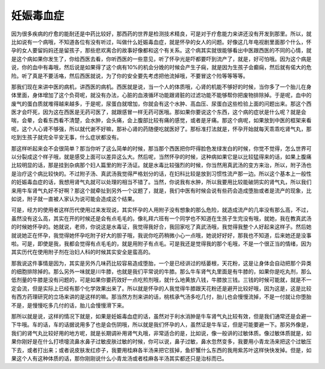 妊娠毒血症
==============

因为很多疾病的疗愈的能耐还是中药比较好，那西药的世界是检测技术精良，可是对于疗愈能力来讲还没有开发到那里。所以，就比如说有一个病哦，不知道各位有没有听过，叫做什么妊娠毒血症，就是怀孕的女人的问题。好像这几年电视剧里面那个什么，怀孕的女人要留妈妈还是留孩子，那些悲欢离合的故事好像都和这个有关系。这个病其实就很能够看出中医跟西医的不同的心情，就是这个病如果你发生了，你给西医去看，你听西医的一些意见，听了怀孕光是吓都要吓到流产了，就是，好可怕哦。因为这个病是说，你的血中有毒哦，然后说是如果得了这个病有10%的机会分娩的时候会产生子痫，就是因为生孩子会癫痫，然后就有偌大的危险。听了真是不要活咯，然后西医就说，为了你的安全要先考虑把他流掉哦，不要冒这个险等等等等。

那我们现在来讲中医的病机，讲西医的病机。西医就是说，当一个人的体质哦，心肾的机能不够好的时候，当你多了一个胎儿在身体里面，身体增加了这个负荷呢，就没有办法，心脏的血液循环功能跟肾脏的过滤功能不能够帮你把废物排除掉。于是呢，血中的废气的蛋白质就堆得越来越多，于是呢，尿蛋白就增加，你就会有这个水肿、高血压、尿蛋白这些检验上面的问题出来。那这个西医才会吓死，因为这在西医是无药可医了，就跟感冒一样无药可医哦。那如果你要说这个东西，这个病的症状是什么呢？就是会喘，会晕，会看东西看不清楚，会水肿，会头痛，会上腹部比较有痛的感觉，或者是牙痛。那这个病呢，如果放到中医的框架来看呢，这个人心肾不够强，所以就代谢不好嘛，那补心肾的药随便吃就医好了。那标准打法就是，怀孕开始就每天乖乖吃肾气丸，那吃到生孩子就完全平安无事，什么症状都没有。

那这样听起来会不会很简单？那当你听了这么简单的时候，那当那个西医把你吓得脸色发绿发白的时候，你觉不觉得，怎么世界可以分裂成这个样子哦，就是感受上面可以差异这么大。然后呢，当然怀孕的时候，这种病如果它是以比较猛得来的话，如果上腹痛比较明显的话，那是挂到杂病那个妇人篇里的附子汤证。就是水毒比较强烈的时候，你当然用真武汤的变方来治，所以，附子汤也是治疗这个病比较快的。不过附子汤、真武汤我觉得严格划分的话，在妇科比较是放到习惯性流产那一边。所以这个基本上一般性的妊娠毒血症的话，我想用肾气丸就可以处理的相当不错了。当然，你说我有水肿，所以我要用比较能破阴实的肾气丸，所以我们来用牛车肾气丸好不好啊？那这个就牵扯到另外一个议题了，就是，我们中医有时候会说有些药会造成堕胎或者是流产的现象，比如说，附子就一直被人家认为说可能会造成这个结果。

可是，经方的使用者这样历代使用过来发现说，其实怀孕的人用附子没有想象的那么危险，就造成流产的几率没有那么高，不过，虽然没有这么高，其实在开的时候还是会有点毛毛的。像礼拜六班有一个同学也不知道在生孩子生完没有哦，就她，我在教真武汤的时候她怀孕的。她就说，老师，你说这是水毒证，我觉得我好合，我回家吃了真武汤哦，我觉得我整个人好起来这样子。然后她就说她正在怀孕，我觉得她怀孕吃附子好大的胆子哦，我说你吃药稍微小心一点哦，她说好好好，那我也不知道，后来她还是没事啦。可是，即使是我，我都会觉得有点毛毛的，就是用附子有点毛。可是我还是觉得我的那个毛哦，不是一个很正当的情绪，因为其实历代在使用附子剂在治妇人科的时候其实安全是蛮高的。

那我说这件事情是因为，其实是另外几味药比较容易造成堕胎，一个是已经讲过的栝蒌根，天花粉，这是让身体会自动把那个异类的细胞排除掉的。那么另外一味就是川牛膝，也就是我们平常说的牛膝。那么牛车肾气丸里面是有牛膝的，如果你是吃丸剂，那么低剂量的牛膝是没有问题的，可是如果你要药效好一点吃煎剂哦，就什么地黄放八钱，牛膝放三钱。三钱的时候可能就，就是不一定会流，但是实际上已经有那个化学效果出来了。所以就是怀孕的人我觉得牛膝跟天花粉还是避开比较好哦，因为这是，这是比较有西方药理研究的立场来讲的是这样的嘛。那当然方剂来讲的话，桃核承气汤多吃几付，胎儿也会慢慢流掉，不是一付就让你堕胎不是，是慢慢吃多几付的话，胎儿会慢慢滑下来。

那所以就是说，这样的情况下就是，如果是妊娠毒血症的话，虽然对于利水消肿是牛车肾气丸比较有效，但是我们通常还是会避一下牛哦。车的话，车的话据说用多了也是会伤阴哦，所以就是我们怀孕的人，虽然证是牛车证，但是可能要避一下。那另外像是，我们的肾气丸比较好用的地方呢，就是长期调补用肾气丸哦，非常适合的是，比如说，像一般讲的过敏体质。像过敏体质就是，如果你刚好是在什么打喷嚏流鼻水鼻子过敏皮肤过敏的时候，你可以说，鼻子过敏，鼻水忽然变多，我要用小青龙汤来把这个过敏压下去，或者打出来；或者说皮肤发红疹子，我要用桂麻各半汤来把它拔掉，鱼虾蟹什么东西的我用紫苏叶这样快快发掉。但是，如果这个人有这种体质的话，那你刚刚说什么小青龙汤或者桂麻各半汤其实都还只是治标而已。
